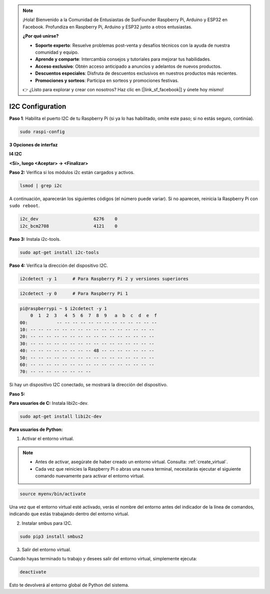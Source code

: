 .. note::

    ¡Hola! Bienvenido a la Comunidad de Entusiastas de SunFounder Raspberry Pi, Arduino y ESP32 en Facebook. Profundiza en Raspberry Pi, Arduino y ESP32 junto a otros entusiastas.

    **¿Por qué unirse?**

    - **Soporte experto**: Resuelve problemas post-venta y desafíos técnicos con la ayuda de nuestra comunidad y equipo.
    - **Aprende y comparte**: Intercambia consejos y tutoriales para mejorar tus habilidades.
    - **Acceso exclusivo**: Obtén acceso anticipado a anuncios y adelantos de nuevos productos.
    - **Descuentos especiales**: Disfruta de descuentos exclusivos en nuestros productos más recientes.
    - **Promociones y sorteos**: Participa en sorteos y promociones festivas.

    👉 ¿Listo para explorar y crear con nosotros? Haz clic en [|link_sf_facebook|] y únete hoy mismo!

.. _i2c_config:

I2C Configuration
==========================

**Paso 1**: Habilita el puerto I2C de tu Raspberry Pi (si ya lo has habilitado, 
omite este paso; si no estás seguro, continúa).

.. raw:: html

   <run></run>

.. code-block:: 

    sudo raspi-config

**3 Opciones de interfaz**

.. image:: img/image282.png
    :align: center

**I4 I2C**

.. image:: img/I4i2c.jpeg
    :align: center

**<Sí>, luego <Aceptar> -> <Finalizar>**

.. image:: img/image284.png
    :align: center

**Paso 2:** Verifica si los módulos i2c están cargados y activos.

.. raw:: html

   <run></run>

.. code-block:: 

    lsmod | grep i2c

A continuación, aparecerán los siguientes códigos (el número puede variar). Si no aparecen, reinicia la Raspberry Pi con ``sudo reboot``.

.. code-block:: 

    i2c_dev                     6276    0
    i2c_bcm2708                 4121    0

**Paso 3:** Instala i2c-tools.

.. raw:: html

   <run></run>

.. code-block:: 

    sudo apt-get install i2c-tools

**Paso 4:** Verifica la dirección del dispositivo I2C.

.. raw:: html

    <run></run>

.. code-block:: 

    i2cdetect -y 1      # Para Raspberry Pi 2 y versiones superiores

.. raw:: html

   <run></run>

.. code-block:: 

    i2cdetect -y 0      # Para Raspberry Pi 1

.. code-block::

    pi@raspberrypi ~ $ i2cdetect -y 1
        0  1  2  3   4  5  6  7  8  9   a  b  c  d  e  f
    00:           -- -- -- -- -- -- -- -- -- -- -- -- --
    10: -- -- -- -- -- -- -- -- -- -- -- -- -- -- -- --
    20: -- -- -- -- -- -- -- -- -- -- -- -- -- -- -- --
    30: -- -- -- -- -- -- -- -- -- -- -- -- -- -- -- --
    40: -- -- -- -- -- -- -- -- 48 -- -- -- -- -- -- --
    50: -- -- -- -- -- -- -- -- -- -- -- -- -- -- -- --
    60: -- -- -- -- -- -- -- -- -- -- -- -- -- -- -- --
    70: -- -- -- -- -- -- -- --

Si hay un dispositivo I2C conectado, se mostrará la dirección del dispositivo.

**Paso 5:**

**Para usuarios de C:** Instala libi2c-dev.

.. raw:: html

   <run></run>

.. code-block:: 

    sudo apt-get install libi2c-dev 

**Para usuarios de Python:**

1. Activar el entorno virtual.

.. note::

    * Antes de activar, asegúrate de haber creado un entorno virtual. Consulta: :ref:`create_virtual`.

    * Cada vez que reinicies la Raspberry Pi o abras una nueva terminal, necesitarás ejecutar el siguiente comando nuevamente para activar el entorno virtual.

.. raw:: html

    <run></run>

.. code-block:: shell

    source myenv/bin/activate

Una vez que el entorno virtual esté activado, verás el nombre del entorno antes del indicador de la línea de comandos, indicando que estás trabajando dentro del entorno virtual.

2. Instalar smbus para I2C.

.. raw:: html

    <run></run>

.. code-block:: 

    sudo pip3 install smbus2


3. Salir del entorno virtual.

Cuando hayas terminado tu trabajo y desees salir del entorno virtual, simplemente ejecuta:

.. raw:: html

    <run></run>

.. code-block:: shell

    deactivate

Esto te devolverá al entorno global de Python del sistema.


